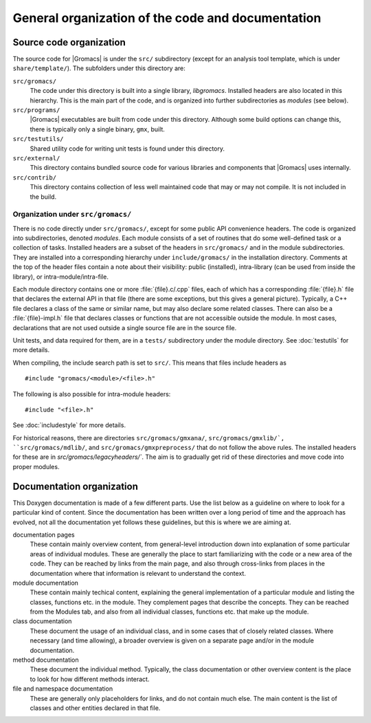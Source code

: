 General organization of the code and documentation
==================================================

Source code organization
------------------------

The source code for |Gromacs| is under the ``src/`` subdirectory
(except for an analysis tool template, which is under ``share/template/``).
The subfolders under this directory are:

``src/gromacs/``
  The code under this directory is built into a single library,
  `libgromacs`.  Installed headers are also located in this hierarchy.
  This is the main part of the code, and is organized into further subdirectories
  as *modules* (see below).
``src/programs/``
  |Gromacs| executables are built from code under this directory.
  Although some build options can change this, there is typically only a single
  binary, ``gmx``, built.

``src/testutils/``
  Shared utility code for writing unit tests is found under this directory.
``src/external/``
  This directory contains bundled source code for various libraries and
  components that |Gromacs| uses internally.
``src/contrib/``
  This directory contains collection of less well maintained code that may or may
  not compile.  It is not included in the build.

Organization under ``src/gromacs/``
^^^^^^^^^^^^^^^^^^^^^^^^^^^^^^^^^^^

There is no code directly under ``src/gromacs/``, except for some public API
convenience headers.  The code is organized into subdirectories, denoted
*modules*.  Each module consists of a set of routines that do some well-defined
task or a collection of tasks.  Installed headers are a subset of the headers
in ``src/gromacs/`` and in the module subdirectories.  They are installed into a
corresponding hierarchy under ``include/gromacs/`` in the installation directory.
Comments at the top of the header files contain a note about their visibility:
public (installed), intra-library (can be used from inside the library), or
intra-module/intra-file.

Each module directory contains one or more :file:`{file}.c/.cpp` files, each of which
has a corresponding :file:`{file}.h` file that declares the external API in that file
(there are some exceptions, but this gives a general picture).
Typically, a C++ file declares a class of the same or similar name, but may
also declare some related classes.
There can also be a :file:`{file}-impl.h` file that declares classes or functions that
are not accessible outside the module.  In most cases, declarations that
are not used outside a single source file are in the source file.

Unit tests, and data required for them, are in a ``tests/`` subdirectory under
the module directory.
See :doc:`testutils` for more details.

When compiling, the include search path is set to ``src/``.  This means that
files include headers as ::

    #include "gromacs/<module>/<file>.h"

The following is also possible for intra-module headers::

    #include "<file>.h"

See :doc:`includestyle` for more details.

For historical reasons, there are directories ``src/gromacs/gmxana/``,
``src/gromacs/gmxlib/`, ``src/gromacs/mdlib/``, and ``src/gromacs/gmxpreprocess/``
that do not follow the above rules.  The installed headers for these are in
`src/gromacs/legacyheaders/``.  The aim is to gradually get rid of these
directories and move code into proper modules.

.. _dev-doc-layout:

Documentation organization
--------------------------

This Doxygen documentation is made of a few different parts.  Use the list
below as a guideline on where to look for a particular kind of content.
Since the documentation has been written over a long period of time and the
approach has evolved, not all the documentation yet follows these guidelines,
but this is where we are aiming at.

documentation pages
  These contain mainly overview content, from general-level introduction down
  into explanation of some particular areas of individual modules.
  These are generally the place to start familiarizing with the code or a new
  area of the code.
  They can be reached by links from the main page, and also through cross-links
  from places in the documentation where that information is relevant to
  understand the context.
module documentation
  These contain mainly techical content, explaining the general implementation of
  a particular module and listing the classes, functions etc. in the module.
  They complement pages that describe the concepts.
  They can be reached from the Modules tab, and also from all individual classes,
  functions etc. that make up the module.
class documentation
  These document the usage of an individual class, and in some cases that of
  closely related classes.  Where necessary (and time allowing), a broader
  overview is given on a separate page and/or in the module documentation.
method documentation
  These document the individual method.  Typically, the class documentation or
  other overview content is the place to look for how different methods interact.
file and namespace documentation
  These are generally only placeholders for links, and do not contain much else.
  The main content is the list of classes and other entities declared in that
  file.
